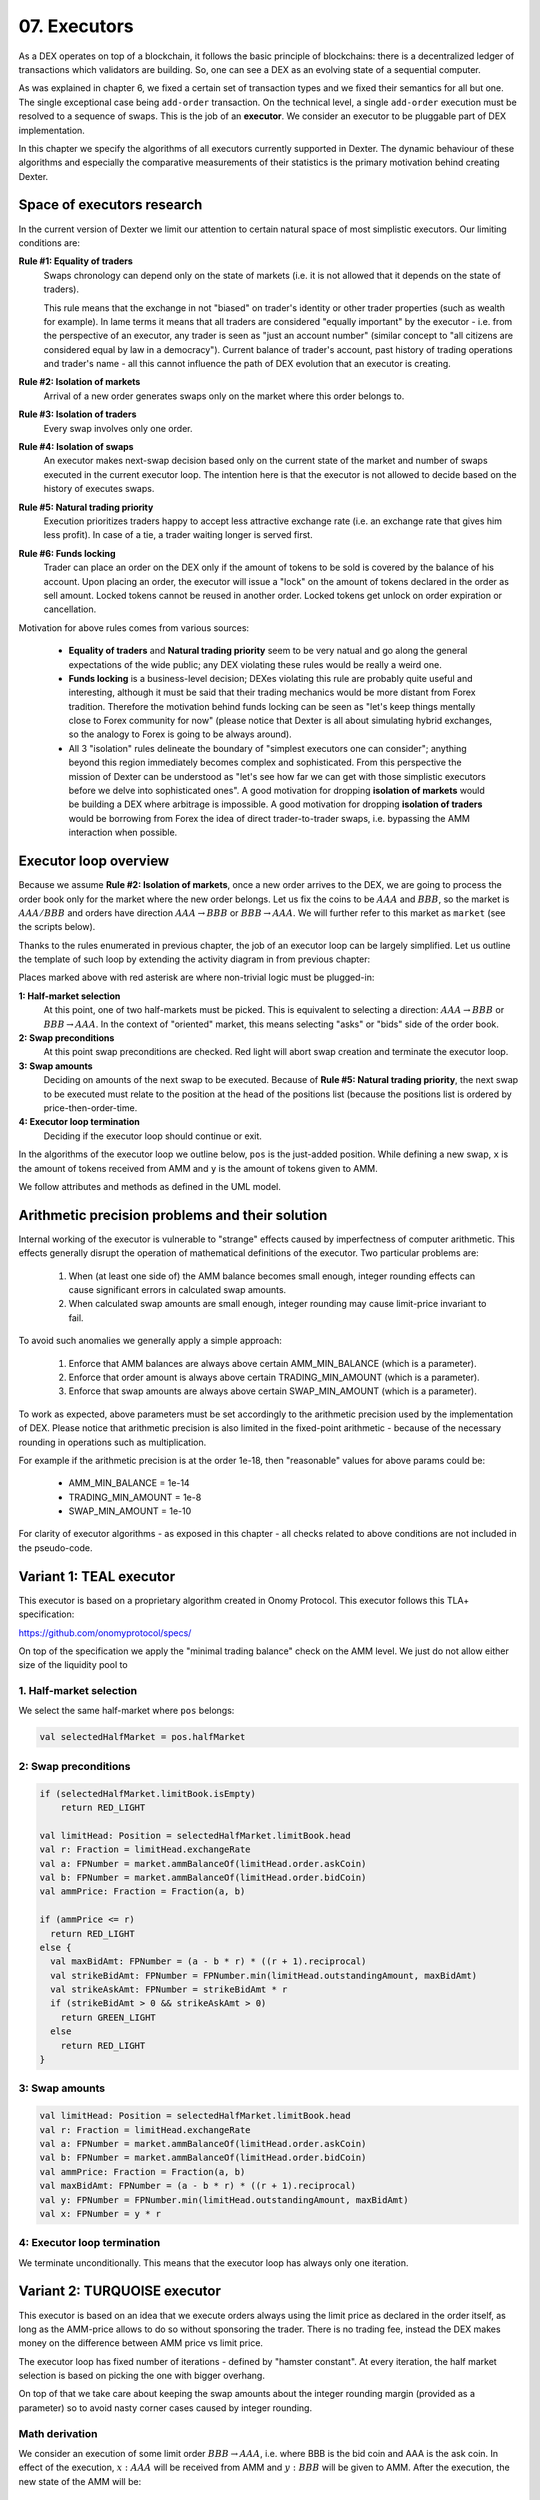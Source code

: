 07. Executors
=============

As a DEX operates on top of a blockchain, it follows the basic principle of blockchains: there is a decentralized
ledger of transactions which validators are building. So, one can see a DEX as an evolving state of a sequential
computer.

As was explained in chapter 6, we fixed a certain set of transaction types and we fixed their semantics for all but one.
The single exceptional case being ``add-order`` transaction. On the technical level, a single ``add-order`` execution
must be resolved to a sequence of swaps. This is the job of an **executor**. We consider an executor to be pluggable
part of DEX implementation.

In this chapter we specify the algorithms of all executors currently supported in Dexter. The dynamic behaviour of these
algorithms and especially the comparative measurements of their statistics is the primary motivation behind creating
Dexter.

Space of executors research
---------------------------

In the current version of Dexter we limit our attention to certain natural space of most simplistic executors. Our
limiting conditions are:

**Rule #1: Equality of traders**
  Swaps chronology can depend only on the state of markets (i.e. it is not allowed that it depends on the state of
  traders).

  This rule means that the exchange in not "biased" on trader's identity or other trader properties (such as wealth
  for example).
  In lame terms it means that all traders are considered "equally important" by the executor - i.e. from the perspective
  of an executor, any trader is seen as "just an account number" (similar concept to "all citizens are considered equal
  by law in a democracy"). Current balance of trader's account, past history of trading operations and trader's name
  - all this cannot influence the path of DEX evolution that an executor is creating.

**Rule #2: Isolation of markets**
  Arrival of a new order generates swaps only on the market where this order belongs to.

**Rule #3: Isolation of traders**
  Every swap involves only one order.

**Rule #4: Isolation of swaps**
  An executor makes next-swap decision based only on the current state of the market and number of swaps executed in
  the current executor loop. The intention here is that the executor is not allowed to decide based on the history of
  executes swaps.

**Rule #5: Natural trading priority**
  Execution prioritizes traders happy to accept less attractive exchange rate (i.e. an exchange rate that gives him
  less profit). In case of a tie, a trader waiting longer is served first.

**Rule #6: Funds locking**
  Trader can place an order on the DEX only if the amount of tokens to be sold is covered by the balance of his
  account. Upon placing an order, the executor will issue a "lock" on the amount of tokens declared in the order
  as sell amount. Locked tokens cannot be reused in another order. Locked tokens get unlock on order expiration or
  cancellation.

Motivation for above rules comes from various sources:

  - **Equality of traders** and **Natural trading priority** seem to be very natual and go along the general
    expectations of the wide public; any DEX violating these rules would be really a weird one.
  - **Funds locking** is a business-level decision; DEXes violating this rule
    are probably quite useful and interesting, although it must be said that their trading mechanics would be more
    distant from Forex tradition. Therefore the motivation behind funds locking can be
    seen as "let's keep things mentally close to Forex community for now" (please notice that Dexter is all about
    simulating hybrid exchanges, so the analogy to Forex is going to be always around).
  - All 3 "isolation" rules delineate the boundary of "simplest executors one can consider"; anything beyond this region
    immediately becomes complex and sophisticated. From this perspective the mission of Dexter can be understood as
    "let's see how far we can get with those simplistic executors before we delve into sophisticated ones". A good
    motivation for dropping **isolation of markets** would be building a DEX where arbitrage is impossible. A good
    motivation for dropping **isolation of traders** would be borrowing from Forex the idea of direct trader-to-trader
    swaps, i.e. bypassing the AMM interaction when possible.

Executor loop overview
----------------------

Because we assume **Rule #2: Isolation of markets**, once a new order arrives to the DEX, we are going to process
the order book only for the market where the new order belongs. Let us fix the coins to be :math:`AAA` and :math:`BBB`,
so the market is :math:`AAA/BBB` and orders have direction :math:`AAA \rightarrow BBB` or
:math:`BBB \rightarrow AAA`. We will further refer to this market as ``market`` (see the scripts below).

Thanks to the rules enumerated in previous chapter, the job of an executor loop can be largely simplified. Let us
outline the template of such loop by extending the activity diagram in from previous chapter:

.. image:: pictures/07/executor-loop.png
    :width: 100%
    :align: center

Places marked above with red asterisk are where non-trivial logic must be plugged-in:

**1: Half-market selection**
  At this point, one of two half-markets must be picked. This is equivalent to selecting a direction: :math:`AAA \rightarrow BBB`
  or :math:`BBB \rightarrow AAA`. In the context of "oriented" market, this means selecting "asks" or "bids" side
  of the order book.

**2: Swap preconditions**
  At this point swap preconditions are checked. Red light will abort swap creation and terminate the executor loop.

**3: Swap amounts**
  Deciding on amounts of the next swap to be executed. Because of **Rule #5: Natural trading priority**, the next swap
  to be executed must relate to the position at the head of the positions list (because the positions list is ordered
  by price-then-order-time.

**4: Executor loop termination**
  Deciding if the executor loop should continue or exit.

In the algorithms of the executor loop we outline below, ``pos`` is the just-added position. While defining a new swap,
``x`` is the amount of tokens received from AMM and ``y`` is the amount of tokens given to AMM.

We follow attributes
and methods as defined in the UML model.

Arithmetic precision problems and their solution
------------------------------------------------

Internal working of the executor is vulnerable to "strange" effects caused by imperfectness of computer arithmetic.
This effects generally disrupt the operation of mathematical definitions of the executor. Two particular problems are:

  1. When (at least one side of) the AMM balance becomes small enough, integer rounding effects can cause significant
     errors in calculated swap amounts.

  2. When calculated swap amounts are small enough, integer rounding may cause limit-price invariant to fail.

To avoid such anomalies we generally apply a simple approach:

  1. Enforce that AMM balances are always above certain AMM_MIN_BALANCE (which is a parameter).

  2. Enforce that order amount is always above certain TRADING_MIN_AMOUNT (which is a parameter).

  3. Enforce that swap amounts are always above certain SWAP_MIN_AMOUNT (which is a parameter).

To work as expected, above parameters must be set accordingly to the arithmetic precision used by the implementation
of DEX. Please notice that arithmetic precision is also limited in the fixed-point arithmetic - because of the
necessary rounding in operations such as multiplication.

For example if the arithmetic precision is at the order 1e-18, then "reasonable" values for above params could be:

  - AMM_MIN_BALANCE = 1e-14

  - TRADING_MIN_AMOUNT = 1e-8

  - SWAP_MIN_AMOUNT = 1e-10

For clarity of executor algorithms - as exposed in this chapter - all checks related to above conditions are not
included in the pseudo-code.

Variant 1: TEAL executor
------------------------

This executor is based on a proprietary algorithm created in Onomy Protocol. This executor follows this TLA+
specification:

https://github.com/onomyprotocol/specs/

On top of the specification we apply the "minimal trading balance" check on the AMM level. We just do not allow
either size of the liquidity pool to

1. Half-market selection
^^^^^^^^^^^^^^^^^^^^^^^^

We select the same half-market where ``pos`` belongs:

.. code:: scala

  val selectedHalfMarket = pos.halfMarket

2: Swap preconditions
^^^^^^^^^^^^^^^^^^^^^

.. code:: scala

    if (selectedHalfMarket.limitBook.isEmpty)
        return RED_LIGHT

    val limitHead: Position = selectedHalfMarket.limitBook.head
    val r: Fraction = limitHead.exchangeRate
    val a: FPNumber = market.ammBalanceOf(limitHead.order.askCoin)
    val b: FPNumber = market.ammBalanceOf(limitHead.order.bidCoin)
    val ammPrice: Fraction = Fraction(a, b)

    if (ammPrice <= r)
      return RED_LIGHT
    else {
      val maxBidAmt: FPNumber = (a - b * r) * ((r + 1).reciprocal)
      val strikeBidAmt: FPNumber = FPNumber.min(limitHead.outstandingAmount, maxBidAmt)
      val strikeAskAmt: FPNumber = strikeBidAmt * r
      if (strikeBidAmt > 0 && strikeAskAmt > 0)
        return GREEN_LIGHT
      else
        return RED_LIGHT
    }

3: Swap amounts
^^^^^^^^^^^^^^^

.. code:: scala

    val limitHead: Position = selectedHalfMarket.limitBook.head
    val r: Fraction = limitHead.exchangeRate
    val a: FPNumber = market.ammBalanceOf(limitHead.order.askCoin)
    val b: FPNumber = market.ammBalanceOf(limitHead.order.bidCoin)
    val ammPrice: Fraction = Fraction(a, b)
    val maxBidAmt: FPNumber = (a - b * r) * ((r + 1).reciprocal)
    val y: FPNumber = FPNumber.min(limitHead.outstandingAmount, maxBidAmt)
    val x: FPNumber = y * r

4: Executor loop termination
^^^^^^^^^^^^^^^^^^^^^^^^^^^^

We terminate unconditionally. This means that the executor loop has always only one iteration.


Variant 2: TURQUOISE executor
-----------------------------

This executor is based on an idea that we execute orders always using the limit price as declared in the order itself,
as long as the AMM-price allows to do so without sponsoring the trader. There is no trading fee, instead the DEX
makes money on the difference between AMM price vs limit price.

The executor loop has fixed number of iterations - defined by "hamster constant". At every iteration, the half market
selection is based on picking the one with bigger overhang.

On top of that we take care about keeping the swap amounts about the integer rounding margin (provided as a parameter)
so to avoid nasty corner cases caused by integer rounding.

Math derivation
^^^^^^^^^^^^^^^

We consider an execution of some limit order :math:`BBB \rightarrow AAA`, i.e. where BBB is the bid coin and AAA is the ask
coin. In effect of the execution, :math:`x:AAA` will be received from AMM and :math:`y:BBB` will be given to AMM. After
the execution, the new state of the AMM will be:

.. math::

    a-x: AAA, b+y: BBB

An order contains a declared limit price :math:`r`. The execution of an order is only allowed when :math:`ammprice \geq r`.

Additionally, we want to keep the constant conversion rate for every order and we want it to be equal to the declared
limit price. In other words we want the following condition to hold:

.. math::

    \frac{x}{y}=r

Let's assume that we have an order for which the condition :math:`ammprice \geq r` is true. We want to find the maximal
amount of swap which is possible.

For the maximal swap, the inequality will turn into equality, hence we will have:

.. math::

    ammprice = r

The ammprice after successful execution of the order will be:

.. math::

    ammprice = \frac{a-x}{b+y}

Effectively, we arrive to the following system of equations (where :math:`x` and :math:`y` are unknown):

.. math::

    \begin{cases}
    \dfrac{a-x}{b+y}=r\\
    \dfrac{x}{y}=r
    \end{cases}

Solving this leads to:

.. math::

    \begin{cases}
    x=\dfrac{a-br}{2}\\
    y=\dfrac{a-br}{2r}
    \end{cases}

1. Half-market selection
^^^^^^^^^^^^^^^^^^^^^^^^

.. code:: scala

  private var flipper: Boolean = false

  private def limitBooksNextExecDecision(market: Market): Decision = {
    if (market.limitOrderBookAsks.isEmpty && market.limitOrderBookBids.isEmpty)
      return Decision.NONE

    if (market.limitOrderBookBids.isEmpty)
      return Decision.ASK

    if (market.limitOrderBookAsks.isEmpty)
      return Decision.BID

    val topBid: Fraction = market.limitOrderBookBids.head.normalizedLimitPrice
    val bottomAsk: Fraction = market.limitOrderBookAsks.head.normalizedLimitPrice
    val ammPrice: Fraction = market.currentPriceNormalized

    if (topBid <= ammPrice && ammPrice <= bottomAsk)
      return Decision.NONE

    if (bottomAsk < ammPrice && topBid <= ammPrice)
      return Decision.ASK

    if (topBid > ammPrice && bottomAsk >= ammPrice)
      return Decision.BID

    val bidOverhang = topBid - ammPrice
    val askOverHang = ammPrice - bottomAsk

    if (bidOverhang > askOverHang)
      return Decision.BID

    if (bidOverhang < askOverHang)
      return Decision.ASK

    //they are equal, so we pick one pointed by the flipper
    flipper = ! flipper
    flipper match {
      case true => return Decision.BID
      case false => return Decision.ASK
    }
  }


2: Swap preconditions
^^^^^^^^^^^^^^^^^^^^^

.. code:: scala

    lazy val limitHead: Position = limitBook.head
    val a: BigInt = halfMarketBA.poolBalance.pips
    val b: BigInt = halfMarketAB.poolBalance.pips
    val r: Fraction = limitHead.exchangeRate
    val x: BigInt = r.numerator
    val y: BigInt = r.denominator

    val ammPrice: Fraction = market.currentPriceDirected(askCoin, bidCoin)

    if (ammPrice <= r)
      return false

    val maxBidAmt: FPNumber = FPNumber((a * y - b * x) / (2 * x))
    val maxAmountOfBidCoinThatWillNotDrainAmmBelowMargin: FPNumber = (market.ammBalanceOf(askCoin) -  ammMinBalance) ** r.reciprocal
    val strikeBidAmt: FPNumber = FPNumber.min(FPNumber.min(limitHead.amount, maxBidAmt), maxAmountOfBidCoinThatWillNotDrainAmmBelowMargin)
    val strikeAskAmt: FPNumber = strikeBidAmt ** r

    if (strikeBidAmt <= integerRoundingMargin || strikeAskAmt <= integerRoundingMargin)
      if (limitHead.amount > integerRoundingMargin)
        return false

    if (strikeBidAmt > FPNumber.zero && strikeAskAmt > FPNumber.zero) {




3: Executor loop termination
^^^^^^^^^^^^^^^^^^^^^^^^^^^^

We terminate unconditionally. This means that the executor loop has always only one iteration.


Variant 3: UNISWAP_HYBRID executor
----------------------------------




Complications caused by finite precision
----------------------------------------

sfsdfs


